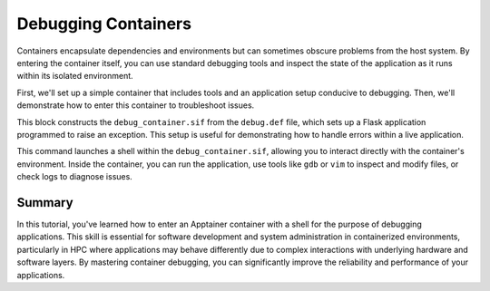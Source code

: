 Debugging Containers
====================

.. objectives::

   * Understand the importance of being able to debug applications within container environments.
   * Learn to enter an Apptainer container using a shell for debugging purposes.
   * Develop practical troubleshooting skills for containerized applications in an HPC setting.

   This demo will instruct on how to access an Apptainer container with a shell interface to perform debugging and troubleshooting tasks. Debugging within containers is crucial because it allows developers and administrators to directly interact with the running environment and resolve issues that may not be apparent from outside the container.

.. prerequisites::

   * Access to an HPC system with Apptainer installed.
   * A container with a misbehaving application or one prepared for debugging.
   * Basic familiarity with command-line interface operations and debugging tools.

Containers encapsulate dependencies and environments but can sometimes obscure problems from the host system. By entering the container itself, you can use standard debugging tools and inspect the state of the application as it runs within its isolated environment.

First, we'll set up a simple container that includes tools and an application setup conducive to debugging. Then, we'll demonstrate how to enter this container to troubleshoot issues.

.. code-block::  bash
   # Example Apptainer definition file for a debuggable environment
   Bootstrap: library
   From: ubuntu:20.04
   
   %post
       apt-get update && apt-get install -y python3 python3-pip gdb vim
       pip3 install flask
       echo "from flask import Flask" > /app.py
       echo "app = Flask(__name__)" >> /app.py
       echo "@app.route('/')" >> /app.py
       echo "def hello():" >> /app.py
       echo "    raise Exception('Intentional Error for Debugging')" >> /app.py
       echo "if __name__ == '__main__':" >> /app.py
       echo "    app.run(host='0.0.0.0', port=5000, debug=True)" >> /app.py

   %environment
       export FLASK_APP=/app.py
   
   %runscript
       echo "Running Flask app with intentional errors for debugging..."
       python3 /app.py


.. code-block::  bash
   # Build the container for debugging
   apptainer build debug_container.sif debug.def


This block constructs the ``debug_container.sif`` from the ``debug.def`` file, which sets up a Flask application programmed to raise an exception. This setup is useful for demonstrating how to handle errors within a live application.

.. code-block::  bash
   # Enter the container with a shell to start debugging
   apptainer shell debug_container.sif


This command launches a shell within the ``debug_container.sif``, allowing you to interact directly with the container's environment. Inside the container, you can run the application, use tools like ``gdb`` or ``vim`` to inspect and modify files, or check logs to diagnose issues.

Summary
-------
In this tutorial, you've learned how to enter an Apptainer container with a shell for the purpose of debugging applications. This skill is essential for software development and system administration in containerized environments, particularly in HPC where applications may behave differently due to complex interactions with underlying hardware and software layers. By mastering container debugging, you can significantly improve the reliability and performance of your applications.

